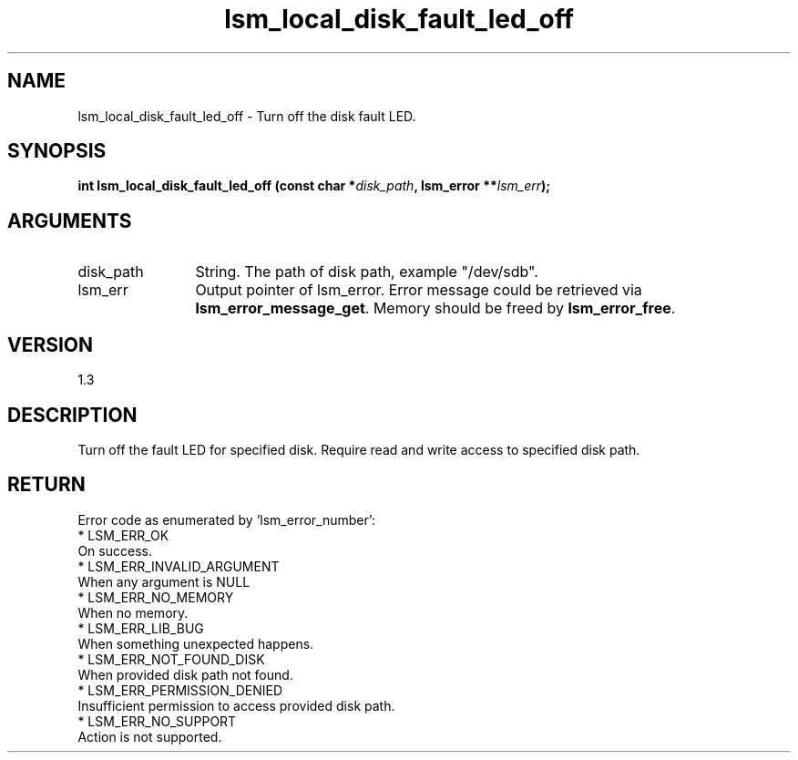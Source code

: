 .TH "lsm_local_disk_fault_led_off" 3 "lsm_local_disk_fault_led_off" "May 2018" "Libstoragemgmt C API Manual" 
.SH NAME
lsm_local_disk_fault_led_off \- Turn off the disk fault LED.
.SH SYNOPSIS
.B "int" lsm_local_disk_fault_led_off
.BI "(const char *" disk_path ","
.BI "lsm_error **" lsm_err ");"
.SH ARGUMENTS
.IP "disk_path" 12
String. The path of disk path, example "/dev/sdb".
.IP "lsm_err" 12
Output pointer of lsm_error. Error message could be
retrieved via \fBlsm_error_message_get\fP. Memory should
be freed by \fBlsm_error_free\fP.
.SH "VERSION"
1.3
.SH "DESCRIPTION"
Turn off the fault LED for specified disk.
Require read and write access to specified disk path.
.SH "RETURN"
Error code as enumerated by 'lsm_error_number':
    * LSM_ERR_OK
        On success.
    * LSM_ERR_INVALID_ARGUMENT
        When any argument is NULL
    * LSM_ERR_NO_MEMORY
        When no memory.
    * LSM_ERR_LIB_BUG
        When something unexpected happens.
    * LSM_ERR_NOT_FOUND_DISK
        When provided disk path not found.
    * LSM_ERR_PERMISSION_DENIED
        Insufficient permission to access provided disk path.
    * LSM_ERR_NO_SUPPORT
        Action is not supported.
